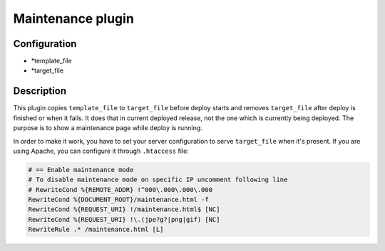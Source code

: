 *******************
 Maintenance plugin
*******************

--------------
 Configuration
--------------

* *template_file
* *target_file

------------
 Description
------------

This plugin copies ``template_file`` to ``target_file`` before deploy starts and removes ``target_file`` after deploy is finished or when it fails. It does that in current deployed release, not the one which is currently being deployed. The purpose is to show a maintenance page while deploy is running.

In order to make it work, you have to set your server configuration to serve ``target_file`` when it's present. If you are using Apache, you can configure it through ``.htaccess`` file:

.. code::

    # == Enable maintenance mode
    # To disable maintenance mode on specific IP uncomment following line
    # RewriteCond %{REMOTE_ADDR} !^000\.000\.000\.000
    RewriteCond %{DOCUMENT_ROOT}/maintenance.html -f
    RewriteCond %{REQUEST_URI} !/maintenance.html$ [NC]
    RewriteCond %{REQUEST_URI} !\.(jpe?g?|png|gif) [NC]
    RewriteRule .* /maintenance.html [L]
